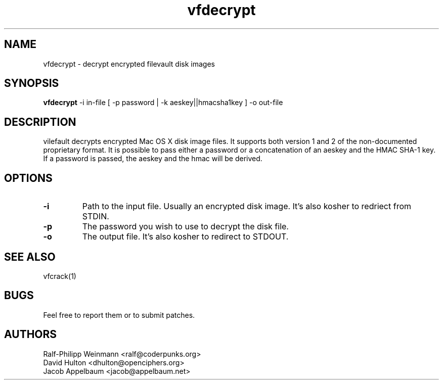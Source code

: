 .TH "vfdecrypt" 1
.SH NAME
vfdecrypt \- decrypt encrypted filevault disk images
.SH SYNOPSIS
.B vfdecrypt
-i in-file [ -p password | -k aeskey||hmacsha1key ] -o out-file
.SH DESCRIPTION
vilefault decrypts encrypted Mac OS X disk image files. It supports both version 1 and 2 of the non-documented proprietary format. It is possible to pass either a password or a concatenation of an aeskey and the HMAC SHA-1 key. If a password is passed, the aeskey and the hmac will be derived.
.SH OPTIONS
.TP
.B \-i
Path to the input file. Usually an encrypted disk image. It's also kosher to redriect from STDIN.
.TP
.B \-p
The password you wish to use to decrypt the disk file.
.TP
.B \-o
The output file. It's also kosher to redirect to STDOUT.
.SH "SEE ALSO"
vfcrack(1)
.SH BUGS
Feel free to report them or to submit patches.
.SH AUTHORS
Ralf-Philipp Weinmann <ralf@coderpunks.org>
.TP
David Hulton <dhulton@openciphers.org>
.TP
Jacob Appelbaum <jacob@appelbaum.net> 
